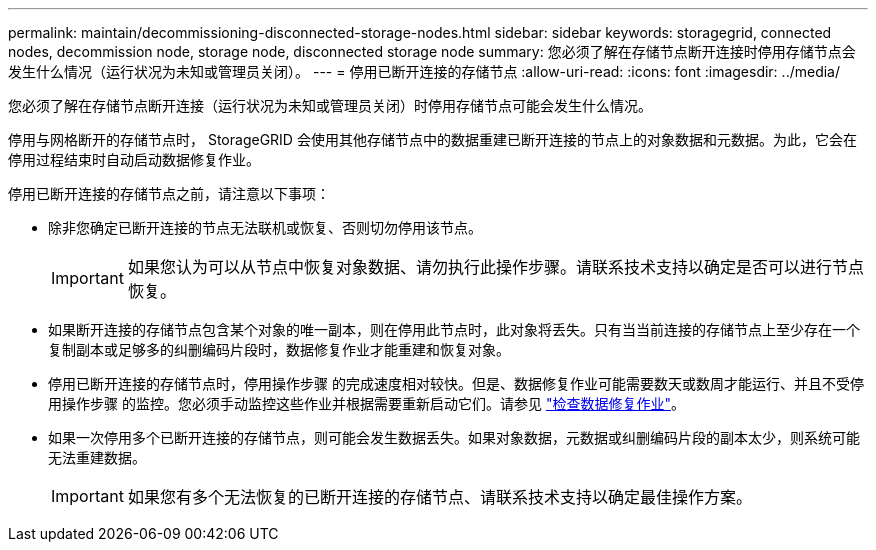 ---
permalink: maintain/decommissioning-disconnected-storage-nodes.html 
sidebar: sidebar 
keywords: storagegrid, connected nodes, decommission node, storage node, disconnected storage node 
summary: 您必须了解在存储节点断开连接时停用存储节点会发生什么情况（运行状况为未知或管理员关闭）。 
---
= 停用已断开连接的存储节点
:allow-uri-read: 
:icons: font
:imagesdir: ../media/


[role="lead"]
您必须了解在存储节点断开连接（运行状况为未知或管理员关闭）时停用存储节点可能会发生什么情况。

停用与网格断开的存储节点时， StorageGRID 会使用其他存储节点中的数据重建已断开连接的节点上的对象数据和元数据。为此，它会在停用过程结束时自动启动数据修复作业。

停用已断开连接的存储节点之前，请注意以下事项：

* 除非您确定已断开连接的节点无法联机或恢复、否则切勿停用该节点。
+

IMPORTANT: 如果您认为可以从节点中恢复对象数据、请勿执行此操作步骤。请联系技术支持以确定是否可以进行节点恢复。

* 如果断开连接的存储节点包含某个对象的唯一副本，则在停用此节点时，此对象将丢失。只有当当前连接的存储节点上至少存在一个复制副本或足够多的纠删编码片段时，数据修复作业才能重建和恢复对象。
* 停用已断开连接的存储节点时，停用操作步骤 的完成速度相对较快。但是、数据修复作业可能需要数天或数周才能运行、并且不受停用操作步骤 的监控。您必须手动监控这些作业并根据需要重新启动它们。请参见 link:checking-data-repair-jobs.html["检查数据修复作业"]。
* 如果一次停用多个已断开连接的存储节点，则可能会发生数据丢失。如果对象数据，元数据或纠删编码片段的副本太少，则系统可能无法重建数据。
+

IMPORTANT: 如果您有多个无法恢复的已断开连接的存储节点、请联系技术支持以确定最佳操作方案。


